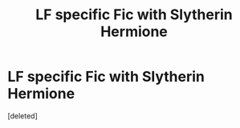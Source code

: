 #+TITLE: LF specific Fic with Slytherin Hermione

* LF specific Fic with Slytherin Hermione
:PROPERTIES:
:Score: 1
:DateUnix: 1586048993.0
:DateShort: 2020-Apr-05
:FlairText: What's That Fic?
:END:
[deleted]

